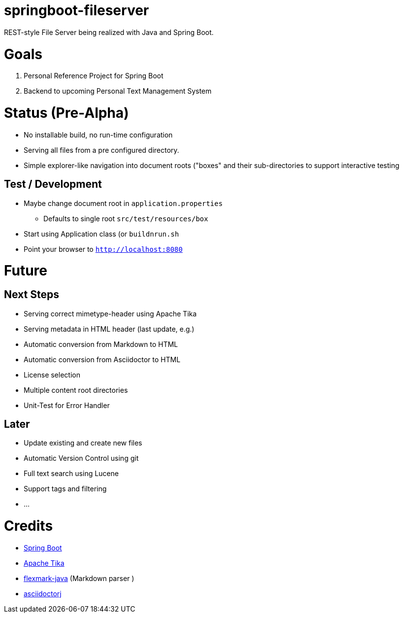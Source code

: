 = springboot-fileserver

REST-style File Server being realized with Java and Spring Boot.

# Goals

1. Personal Reference Project for Spring Boot
1. Backend to upcoming Personal Text Management System

# Status (Pre-Alpha)

* No installable build, no run-time configuration
* Serving all files from a pre configured directory.
* Simple explorer-like navigation into document roots ("boxes" and their sub-directories to support interactive testing

## Test / Development
* Maybe change document root in `application.properties`
** Defaults to single root `src/test/resources/box`
* Start using Application class (or `buildnrun.sh`
* Point your browser to `http://localhost:8080`

# Future

## Next Steps

* Serving correct mimetype-header using Apache Tika
* Serving metadata in HTML header (last update, e.g.)
* Automatic conversion from Markdown to HTML
* Automatic conversion from Asciidoctor to HTML
* License selection
* Multiple content root directories
* Unit-Test for Error Handler

## Later
* Update existing and create new files
* Automatic Version Control using git
* Full text search using Lucene
* Support tags and filtering
* ...

# Credits
* https://projects.spring.io/spring-boot/[Spring Boot]
* https://tika.apache.org/[Apache Tika]
* https://github.com/vsch/flexmark-java[flexmark-java] (Markdown parser )
* https://github.com/asciidoctor/asciidoctorj[asciidoctorj]

